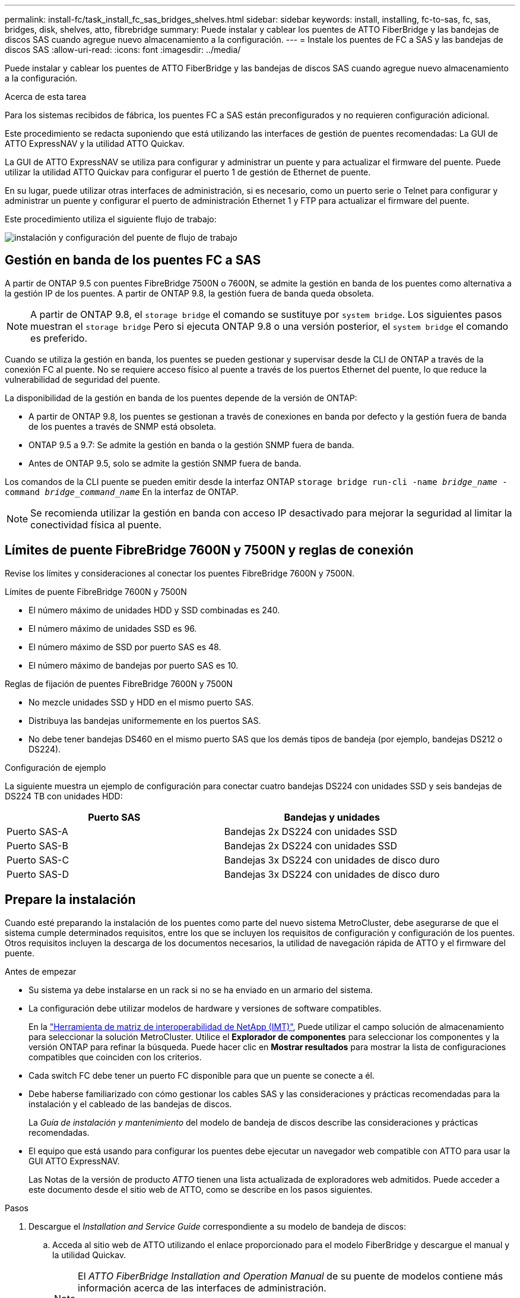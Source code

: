 ---
permalink: install-fc/task_install_fc_sas_bridges_shelves.html 
sidebar: sidebar 
keywords: install, installing, fc-to-sas, fc, sas, bridges, disk, shelves, atto, fibrebridge 
summary: Puede instalar y cablear los puentes de ATTO FiberBridge y las bandejas de discos SAS cuando agregue nuevo almacenamiento a la configuración. 
---
= Instale los puentes de FC a SAS y las bandejas de discos SAS
:allow-uri-read: 
:icons: font
:imagesdir: ../media/


[role="lead"]
Puede instalar y cablear los puentes de ATTO FiberBridge y las bandejas de discos SAS cuando agregue nuevo almacenamiento a la configuración.

.Acerca de esta tarea
Para los sistemas recibidos de fábrica, los puentes FC a SAS están preconfigurados y no requieren configuración adicional.

Este procedimiento se redacta suponiendo que está utilizando las interfaces de gestión de puentes recomendadas: La GUI de ATTO ExpressNAV y la utilidad ATTO Quickav.

La GUI de ATTO ExpressNAV se utiliza para configurar y administrar un puente y para actualizar el firmware del puente. Puede utilizar la utilidad ATTO Quickav para configurar el puerto 1 de gestión de Ethernet de puente.

En su lugar, puede utilizar otras interfaces de administración, si es necesario, como un puerto serie o Telnet para configurar y administrar un puente y configurar el puerto de administración Ethernet 1 y FTP para actualizar el firmware del puente.

Este procedimiento utiliza el siguiente flujo de trabajo:

image::../media/workflow_bridge_installation_and_configuration.gif[instalación y configuración del puente de flujo de trabajo]



== Gestión en banda de los puentes FC a SAS

A partir de ONTAP 9.5 con puentes FibreBridge 7500N o 7600N, se admite la gestión en banda de los puentes como alternativa a la gestión IP de los puentes. A partir de ONTAP 9.8, la gestión fuera de banda queda obsoleta.


NOTE: A partir de ONTAP 9.8, el `storage bridge` el comando se sustituye por `system bridge`. Los siguientes pasos muestran el `storage bridge` Pero si ejecuta ONTAP 9.8 o una versión posterior, el `system bridge` el comando es preferido.

Cuando se utiliza la gestión en banda, los puentes se pueden gestionar y supervisar desde la CLI de ONTAP a través de la conexión FC al puente. No se requiere acceso físico al puente a través de los puertos Ethernet del puente, lo que reduce la vulnerabilidad de seguridad del puente.

La disponibilidad de la gestión en banda de los puentes depende de la versión de ONTAP:

* A partir de ONTAP 9.8, los puentes se gestionan a través de conexiones en banda por defecto y la gestión fuera de banda de los puentes a través de SNMP está obsoleta.
* ONTAP 9.5 a 9.7: Se admite la gestión en banda o la gestión SNMP fuera de banda.
* Antes de ONTAP 9.5, solo se admite la gestión SNMP fuera de banda.


Los comandos de la CLI puente se pueden emitir desde la interfaz ONTAP `storage bridge run-cli -name _bridge_name_ -command _bridge_command_name_` En la interfaz de ONTAP.


NOTE: Se recomienda utilizar la gestión en banda con acceso IP desactivado para mejorar la seguridad al limitar la conectividad física al puente.



== Límites de puente FibreBridge 7600N y 7500N y reglas de conexión

Revise los límites y consideraciones al conectar los puentes FibreBridge 7600N y 7500N.

.Límites de puente FibreBridge 7600N y 7500N
* El número máximo de unidades HDD y SSD combinadas es 240.
* El número máximo de unidades SSD es 96.
* El número máximo de SSD por puerto SAS es 48.
* El número máximo de bandejas por puerto SAS es 10.


.Reglas de fijación de puentes FibreBridge 7600N y 7500N
* No mezcle unidades SSD y HDD en el mismo puerto SAS.
* Distribuya las bandejas uniformemente en los puertos SAS.
* No debe tener bandejas DS460 en el mismo puerto SAS que los demás tipos de bandeja (por ejemplo, bandejas DS212 o DS224).


.Configuración de ejemplo
La siguiente muestra un ejemplo de configuración para conectar cuatro bandejas DS224 con unidades SSD y seis bandejas de DS224 TB con unidades HDD:

[cols="2*"]
|===
| Puerto SAS | Bandejas y unidades 


| Puerto SAS-A | Bandejas 2x DS224 con unidades SSD 


| Puerto SAS-B | Bandejas 2x DS224 con unidades SSD 


| Puerto SAS-C | Bandejas 3x DS224 con unidades de disco duro 


| Puerto SAS-D | Bandejas 3x DS224 con unidades de disco duro 
|===


== Prepare la instalación

Cuando esté preparando la instalación de los puentes como parte del nuevo sistema MetroCluster, debe asegurarse de que el sistema cumple determinados requisitos, entre los que se incluyen los requisitos de configuración y configuración de los puentes. Otros requisitos incluyen la descarga de los documentos necesarios, la utilidad de navegación rápida de ATTO y el firmware del puente.

.Antes de empezar
* Su sistema ya debe instalarse en un rack si no se ha enviado en un armario del sistema.
* La configuración debe utilizar modelos de hardware y versiones de software compatibles.
+
En la https://mysupport.netapp.com/matrix["Herramienta de matriz de interoperabilidad de NetApp (IMT)"], Puede utilizar el campo solución de almacenamiento para seleccionar la solución MetroCluster. Utilice el *Explorador de componentes* para seleccionar los componentes y la versión ONTAP para refinar la búsqueda. Puede hacer clic en *Mostrar resultados* para mostrar la lista de configuraciones compatibles que coinciden con los criterios.

* Cada switch FC debe tener un puerto FC disponible para que un puente se conecte a él.
* Debe haberse familiarizado con cómo gestionar los cables SAS y las consideraciones y prácticas recomendadas para la instalación y el cableado de las bandejas de discos.
+
La _Guía de instalación y mantenimiento_ del modelo de bandeja de discos describe las consideraciones y prácticas recomendadas.

* El equipo que está usando para configurar los puentes debe ejecutar un navegador web compatible con ATTO para usar la GUI ATTO ExpressNAV.
+
Las Notas de la versión de producto _ATTO_ tienen una lista actualizada de exploradores web admitidos. Puede acceder a este documento desde el sitio web de ATTO, como se describe en los pasos siguientes.



.Pasos
. Descargue el _Installation and Service Guide_ correspondiente a su modelo de bandeja de discos:
+
.. Acceda al sitio web de ATTO utilizando el enlace proporcionado para el modelo FiberBridge y descargue el manual y la utilidad Quickav.
+
[NOTE]
====
El _ATTO FiberBridge Installation and Operation Manual_ de su puente de modelos contiene más información acerca de las interfaces de administración.

Puede acceder a este y a otros contenidos del sitio web de ATTO usando el enlace proporcionado en la página Descripción de ATTO Fiberbridge.

====


. Recopile el hardware y la información necesaria para usar las interfaces de gestión de puentes recomendadas, la GUI de ATTO ExpressNAV y la utilidad ATTO Quickav:
+
.. Determine un nombre de usuario y una contraseña no predeterminados (para acceder a los puentes).
+
Debe cambiar el nombre de usuario y la contraseña predeterminados.

.. Si se configura para la gestión IP de los puentes, necesita el cable Ethernet blindado que se suministra con los puentes (que se conecta desde el puerto 1 de administración Ethernet puente a la red).
.. Si se configura para la administración de IP de los puentes, necesita una dirección IP, una máscara de subred y la información de puerta de enlace para el puerto de administración de Ethernet 1 de cada puente.
.. Desactive los clientes VPN en el equipo que esté utilizando para la instalación.
+
Los clientes activos de VPN hacen que falle la exploración de navegación rápida para puentes.







== Instale el puente FC-to-SAS y las bandejas SAS

Después de asegurarse de que el sistema cumple todos los requisitos de "'preparación para la instalación'", puede instalar su nuevo sistema.

.Acerca de esta tarea
* La configuración del disco y de la bandeja en ambos sitios debe ser idéntica.
+
Si se utiliza un agregado no reflejado, la configuración de disco y bandeja en cada sitio puede ser diferente.

+

NOTE: Todos los discos del grupo de recuperación ante desastres deben utilizar el mismo tipo de conexión y ser visibles para todos los nodos del grupo de recuperación ante desastres, independientemente de los discos que se utilicen para agregados reflejados o no reflejados.

* Los requisitos de conectividad del sistema para distancias máximas para bandejas de discos, switches FC y dispositivos de cinta de respaldo que usan cables de fibra óptica multimodo de 50 micras también se aplican a los puentes FibreBridge.
+
https://hwu.netapp.com["Hardware Universe de NetApp"^]

* No se admite una combinación de módulos IOM12 y módulos IOM3 dentro de la misma pila de almacenamiento. Se admite una mezcla de módulos IOM12 y módulos IOM6 dentro de la misma pila de almacenamiento si el sistema ejecuta una versión admitida de ONTAP.


[NOTE]
====
ACP en banda es compatible sin cableado adicional en las siguientes bandejas y puente FibreBridge 7500N o 7600N:

* IOM12 (DS460C) detrás de un puente 7500N o 7600N con ONTAP 9.2 y posterior
* IOM12 (DS212C y DS224C) detrás de un puente 7500N o 7600N con ONTAP 9.1 y posterior


====

NOTE: Las bandejas SAS en las configuraciones MetroCluster no son compatibles con el cableado ACP.



=== Active el acceso al puerto IP en el puente FibreBridge 7600N si es necesario

Si está utilizando una versión ONTAP anterior a 9.5, o planea utilizar de otro modo el acceso fuera de banda al puente FibreBridge 7600N utilizando telnet u otros protocolos y servicios de puertos IP (FTP, ExpressNAV, ICMP o navegación rápida), puede activar los servicios de acceso a través del puerto de consola.

.Acerca de esta tarea
A diferencia de los puentes ATTO FibreBridge 7500N, el puente FibreBridge 7600N se envía con todos los protocolos y servicios de puerto IP desactivados.

A partir de ONTAP 9.5, se admite la gestión en banda_ de los puentes. Esto significa que los puentes se pueden configurar y supervisar desde la CLI de ONTAP a través de la conexión FC al puente. No se requiere acceso físico al puente a través de los puertos Ethernet puente y no se necesitan las interfaces de usuario de puente.

A partir de ONTAP 9.8, la gestión en banda_ de los puentes es compatible de forma predeterminada y la gestión de SNMP fuera de banda está obsoleta.

Esta tarea es necesaria si está *no* utilizando la administración en banda para administrar los puentes. En este caso, debe configurar el puente a través del puerto de administración Ethernet.

.Pasos
. Acceda a la interfaz de la consola del puente conectando un cable serie al puerto serie del puente FibreBridge 7600N.
. Mediante la consola, habilite los servicios de acceso y, a continuación, guarde la configuración:
+
`set closeport none`

+
`saveconfiguration`

+
La `set closeport none` comando habilita todos los servicios de acceso en el puente.

. Si lo desea, desactive un servicio emitiendo el `set closeport` comando y repetir el comando según sea necesario hasta que todos los servicios deseados estén desactivados:
+
--
`set closeport _service_`

La `set closeport` command deshabilita un servicio único cada vez.

El parámetro `_service_` puede especificarse como uno de los siguientes:

** expresslav
** ftp
** icmp
** navegación rápida
** snmp
** telnet


Puede comprobar si un protocolo específico está activado o desactivado mediante el `get closeport` comando.

--
. Si va a habilitar SNMP, también debe ejecutar el siguiente comando:
+
`set SNMP enabled`

+
SNMP es el único protocolo que requiere un comando de habilitación aparte.

. Guarde la configuración:
+
`saveconfiguration`





=== Configure los puentes FC a SAS

Antes de cablear el modelo de los puentes FC-a-SAS, debe configurar los ajustes en el software FibreBridge.

.Antes de empezar
Debe decidir si va a utilizar la gestión en banda de los puentes.


NOTE: A partir de ONTAP 9.8, el `storage bridge` el comando se sustituye por `system bridge`. Los siguientes pasos muestran el `storage bridge` Pero si ejecuta ONTAP 9.8 o una versión posterior, el `system bridge` el comando es preferido.

.Acerca de esta tarea
Si va a utilizar la gestión en banda del puente en lugar de la administración IP, se pueden omitir los pasos para configurar el puerto Ethernet y la configuración IP, como se indica en los pasos correspondientes.

.Pasos
. Configure el puerto de la consola serie en ATTO FibreBridge estableciendo la velocidad del puerto en 115000 baudios:
+
[listing]
----
get serialportbaudrate
SerialPortBaudRate = 115200

Ready.

set serialportbaudrate 115200

Ready. *
saveconfiguration
Restart is necessary....
Do you wish to restart (y/n) ? y
----
. Si está configurando para la gestión en banda, conecte un cable desde el puerto serie RS-232 de FibreBridge al puerto serie (COM) en un ordenador personal.
+
La conexión en serie se utilizará para la configuración inicial y, a continuación, la gestión en banda a través de ONTAP y los puertos FC pueden utilizarse para supervisar y gestionar el puente.

. Si configura para la gestión de IP, conecte el puerto 1 de administración Ethernet de cada puente a la red mediante un cable Ethernet.
+
En sistemas que ejecutan ONTAP 9.5 o posterior, se puede utilizar la gestión en banda para acceder al puente a través de los puertos FC en lugar del puerto Ethernet. A partir de ONTAP 9.8, solo se admite la gestión en banda y queda obsoleta la gestión de SNMP.

+
El puerto de administración Ethernet 1 permite descargar rápidamente el firmware del puente (mediante las interfaces de gestión ATTO ExpressNAV o FTP) y recuperar archivos principales y extraer registros.

. Si se configura para la administración de IP, configure el puerto de administración de Ethernet 1 para cada puente siguiendo el procedimiento descrito en la sección 2.0 del manual de instalación y funcionamiento de _ATTO FibreBridge_ para el modelo de puente.
+
En sistemas que ejecutan ONTAP 9.5 o posterior, se puede utilizar la gestión en banda para acceder al puente a través de los puertos FC en lugar del puerto Ethernet. A partir de ONTAP 9.8, solo se admite la gestión en banda y queda obsoleta la gestión de SNMP.

+
Al ejecutar el sistema Quickav para configurar un puerto de gestión Ethernet, sólo se configura el puerto de gestión Ethernet conectado mediante el cable Ethernet. Por ejemplo, si también desea configurar el puerto 2 de gestión de Ethernet, deberá conectar el cable Ethernet al puerto 2 y ejecutar el sistema de navegación rápida.

. Configure el puente.
+
Debe tomar nota del nombre de usuario y la contraseña que usted designe.

+

NOTE: No configure la sincronización de tiempo en ATTO FibreBridge 7600N o 7500N. La sincronización de tiempo de ATTO FibreBridge 7600N o 7500N se establece en la hora del clúster después de que ONTAP descubra el puente. También se sincroniza periódicamente una vez al día. La zona horaria utilizada es GMT y no se puede cambiar.

+
.. Si se configura para la administración de IP, configure los valores de IP del puente.
+
En sistemas que ejecutan ONTAP 9.5 o posterior, se puede utilizar la gestión en banda para acceder al puente a través de los puertos FC en lugar del puerto Ethernet. A partir de ONTAP 9.8, solo se admite la gestión en banda y queda obsoleta la gestión de SNMP.

+
Para configurar la dirección IP sin la utilidad Quickav, debe tener una conexión en serie con FiberBridge.

+
Si utiliza la CLI, debe ejecutar los siguientes comandos:

+
`set ipaddress mp1 ip-address`

+
`set ipsubnetmask mp1 subnet-mask`

+
`set ipgateway mp1 x.x.x.x`

+
`set ipdhcp mp1 disabled`

+
`set ethernetspeed mp1 1000`

.. Configure el nombre del puente.
+
--
Cada uno de los puentes debería tener un nombre único dentro de la configuración de MetroCluster.

Nombres de puente de ejemplo para un grupo de pila en cada sitio:

*** bridge_A_1a
*** puente_a_1b
*** bridge_B_1a
*** puente_B_1b


Si utiliza la CLI, debe ejecutar el siguiente comando:

`set bridgename _bridge_name_`

--
.. Si ejecuta ONTAP 9.4 o una versión anterior, habilite SNMP en el puente:
+
`set SNMP enabled`

+
En sistemas que ejecutan ONTAP 9.5 o posterior, se puede utilizar la gestión en banda para acceder al puente a través de los puertos FC en lugar del puerto Ethernet. A partir de ONTAP 9.8, solo se admite la gestión en banda y queda obsoleta la gestión de SNMP.



. Configurar los puertos FC de puente.
+
.. Configurar la velocidad/velocidad de datos de los puertos FC de puente.
+
--
La velocidad de datos FC admitida depende de su puente de modelos.

*** El puente FibreBridge 7600N admite hasta 32, 16 o 8 Gbps.
*** El puente FibreBridge 7500N admite hasta 16, 8 o 4 Gbps.



NOTE: La velocidad FCDataRate que seleccione se limita a la velocidad máxima admitida tanto por el puente como por el puerto FC del módulo de controlador al que se conecta el puerto de puente. Las distancias de cableado no deben superar las limitaciones de SFP y otro hardware.

Si utiliza la CLI, debe ejecutar el siguiente comando:

`set FCDataRate <port-number> <port-speed>`

--
.. Si está configurando un puente FibreBridge 7500N, configure el modo de conexión que el puerto utiliza para ptp.
+

NOTE: El ajuste FCConnMode no es necesario al configurar un puente FibreBridge 7600N.

+
Si utiliza la CLI, debe ejecutar el siguiente comando:

+
`set FCConnMode <port-number> ptp`

.. Si está configurando un puente FibreBridge 7600N o 7500N, debe configurar o deshabilitar el puerto FC2.
+
*** Si está utilizando el segundo puerto, debe repetir los subpasos anteriores para el puerto FC2.
*** Si no utiliza el segundo puerto, debe deshabilitar el puerto:
+
`FCPortDisable <port-number>`

+
En el ejemplo siguiente se muestra la deshabilitación del puerto de FC 2:

+
[listing]
----
FCPortDisable 2

Fibre Channel Port 2 has been disabled.

----


.. Si está configurando un puente FibreBridge 7600N o 7500N, desactive los puertos SAS sin utilizar:
+
--
`SASPortDisable _sas-port_`


NOTE: Los puertos SAS A a D están habilitados de manera predeterminada. Debe deshabilitar los puertos SAS que no se están utilizando.

Si solo se utiliza el puerto SAS A, deben deshabilitarse los puertos SAS B, C y D. En el ejemplo siguiente se muestra la deshabilitación del puerto SAS B. Debe deshabilitar los puertos SAS C y D de igual modo:

[listing]
----
SASPortDisable b

SAS Port B has been disabled.
----
--


. Asegurar el acceso al puente y guardar la configuración del puente. Elija una opción de abajo dependiendo de la versión de ONTAP que su sistema esté ejecutando.
+
[cols="1,3"]
|===


| Versión de ONTAP | Pasos 


 a| 
*ONTAP 9.5 o posterior*
 a| 
.. Ver el estado de los puentes:
+
`storage bridge show`

+
La salida muestra qué puente no está asegurado.

.. Asegure el puente:
+
`securebridge`





 a| 
*ONTAP 9.4 o anterior*
 a| 
.. Ver el estado de los puentes:
+
`storage bridge show`

+
La salida muestra qué puente no está asegurado.

.. Compruebe el estado de los puertos del puente no seguro:
+
`info`

+
La salida muestra el estado de los puertos Ethernet MP1 y MP2.

.. Si el puerto Ethernet MP1 está activado, ejecute:
+
`set EthernetPort mp1 disabled`

+
Si el puerto Ethernet MP2 también está activado, repita el subpaso anterior para el puerto MP2.

.. Guarde la configuración del puente.
+
Debe ejecutar los siguientes comandos:

+
`SaveConfiguration`

+
`FirmwareRestart`

+
Se le solicitará que reinicie el puente.



|===
. Una vez finalizada la configuración de MetroCluster, utilice el `flashimages` Comando para comprobar su versión del firmware de FiberBridge y, si los puentes no están utilizando la última versión compatible, actualice el firmware en todos los puentes de la configuración.
+
link:../maintain/index.html["Mantener componentes de MetroCluster"]





=== Conecte los estantes de discos a los puentes

Debe utilizar los puentes FC-a-SAS correctos para cablear las bandejas de discos.

.Opciones
* <<cabling_fb_7600N_7500N_with_iom12,Conecte el cable de un puente FibreBridge 7600N o 7500N con bandejas de discos utilizando módulos IOM12>>
* <<cabling_fb_7600N_7500N_with_iom6_iom3,Conecte los cables de un puente FibreBridge 7600N o 7500N con bandejas de discos que utilicen módulos IOM6 o IOM3>>




==== Conecte el cable de un puente FibreBridge 7600N o 7500N con bandejas de discos utilizando módulos IOM12

Después de configurar el puente, puede iniciar el cableado del nuevo sistema.

.Acerca de esta tarea
En el caso de las bandejas de discos, inserte un conector de cable SAS con la pestaña extraíble orientada hacia abajo (en la parte inferior del conector).

.Pasos
. Conecte en cadena las bandejas de discos en cada pila:
+
.. Comenzando por la primera bandeja lógica de la pila, conecte IOM A puerto 3 a IOM A puerto 1 en la siguiente bandeja hasta que cada IOM A de la pila esté conectado.
.. Repita el subpaso anterior para el IOM B.
.. Repita los subpasos anteriores para cada pila.


+
La _Guía de instalación y mantenimiento_ del modelo de bandeja de discos proporciona información detallada sobre las bandejas de discos en cadena.

. Encienda las bandejas de discos y, a continuación, defina los ID de bandeja.
+
** Debe apagar y encender cada bandeja de discos.
** Los ID de bandeja deben ser únicos para cada bandeja de discos SAS dentro de cada grupo de recuperación ante desastres MetroCluster (incluidos ambos sitios).


. Cablee las estanterías de discos a los puentes FiberBridge.
+
.. Para la primera pila de bandejas de discos, conecte el cable IOM A de la primera bandeja al puerto SAS A en FibreBridge A y conecte el cable IOM B de la última bandeja al puerto SAS A en FibreBridge B.
.. Para pilas de bandejas adicionales, repita el paso anterior con el siguiente puerto SAS disponible en los puentes FibreBridge, usando el puerto B para la segunda pila, el puerto C para la tercera pila y el puerto D para la cuarta pila.
.. Durante el cableado, conecte las pilas basadas en módulos IOM12 e IOM3/IOM6 al mismo puente siempre que estén conectados a puertos SAS independientes.
+
--

NOTE: Cada pila puede utilizar distintos modelos de IOM, pero todas las bandejas de discos de una pila deben utilizar el mismo modelo.

En la siguiente ilustración se muestran las bandejas de discos conectadas a un par de puentes FibreBridge 7600N o 7500N:

image::../media/mcc_cabling_bridge_and_sas3_stack_with_7500n_and_multiple_stacks.gif[puente de cableado mcc y pila sas3 con 7500n y varias pilas]

--






==== Conecte el cable a un puente FibreBridge 7600N o 7500N con estantes con módulos IOM6 o IOM3

Después de configurar el puente, puede iniciar el cableado del nuevo sistema. El puente FibreBridge 7600N o 7500N utiliza conectores mini-SAS y admite bandejas que utilizan módulos IOM6 o IOM3.

.Acerca de esta tarea
Los módulos IOM3 no son compatibles con puentes FibreBridge 7600N.

En el caso de las bandejas de discos, inserte un conector de cable SAS con la pestaña extraíble orientada hacia abajo (en la parte inferior del conector).

.Pasos
. Conecte en cadena las bandejas en cada pila.
+
--
.. Para la primera pila de bandejas, conecte un puerto cuadrado de la primera bandeja al puerto SAS A en FibreBridge A.
.. Para la primera pila de bandejas, conecte el puerto circular IOM B de la última bandeja al puerto SAS A en FibreBridge B.


La _Guía de instalación y mantenimiento_ del modelo de estante proporciona información detallada sobre las bandejas de conexión en cadena.

https://library.netapp.com/ecm/ecm_download_file/ECMP1119629["Guía de instalación y servicio de bandejas de discos SAS para DS4243, DS2246, DS4486 y DS4246"^]

En la siguiente ilustración, se muestra un conjunto de puentes cableados a una pila de bandejas:

image::../media/mcc_cabling_bridge_and_sas_stack_with_7500n_and_single_stack.gif[puente de cableado mcc y pila sas con 7500n y pila única]

--
. Para pilas de bandejas adicionales, repita los pasos anteriores con el siguiente puerto SAS disponible en los puentes FibreBridge, usando el puerto B para una segunda pila, el puerto C para una tercera pila y el puerto D para una cuarta pila.
+
La siguiente ilustración muestra cuatro pilas conectadas a un par de puentes FibreBridge 7600N o 7500N.

+
image::../media/mcc_cabling_bridge_and_sas_stack_with_7500n_four_stacks.gif[puente de cableado mcc y pila sas con cuatro pilas 7500n]





=== Verifique la conectividad del puente y el cableado de los puertos FC puente

Es necesario verificar que cada puente pueda detectar todas las unidades de disco y, a continuación, conectar cada puente a los switches FC locales.

.Pasos
. [[step1_bridge]] Compruebe que cada puente pueda detectar todas las unidades de disco y bandejas de disco a las que está conectado:
+
[cols="1,3"]
|===


| Si utiliza... | Realice lo siguiente... 


 a| 
GUI DE ATTO ExpressNAV
 a| 
.. En un explorador web compatible, introduzca la dirección IP de un puente en el cuadro del explorador.
+
Se le lleva a la página de inicio de ATTO FiberBridge del puente para el que ingresó la dirección IP, que tiene un enlace.

.. Haga clic en el vínculo e introduzca su nombre de usuario y la contraseña que ha designado al configurar el puente.
+
La página de estado de ATTO FiberBridge del puente aparece con un menú a la izquierda.

.. Haga clic en *Avanzado*.
.. Consulte los dispositivos conectados mediante el comando sastargets y, a continuación, haga clic en *Enviar*.




 a| 
Conexión de puerto serie
 a| 
Ver los dispositivos conectados:

`sastargets`

|===
+
La salida muestra los dispositivos (discos y bandejas de discos) a los que está conectado el puente. Las líneas de salida están numeradas secuencialmente para que pueda contar rápidamente los dispositivos. Por ejemplo, el siguiente resultado muestra que hay 10 discos conectados:

+
[listing]
----
Tgt VendorID ProductID        Type        SerialNumber
  0 NETAPP   X410_S15K6288A15 DISK        3QP1CLE300009940UHJV
  1 NETAPP   X410_S15K6288A15 DISK        3QP1ELF600009940V1BV
  2 NETAPP   X410_S15K6288A15 DISK        3QP1G3EW00009940U2M0
  3 NETAPP   X410_S15K6288A15 DISK        3QP1EWMP00009940U1X5
  4 NETAPP   X410_S15K6288A15 DISK        3QP1FZLE00009940G8YU
  5 NETAPP   X410_S15K6288A15 DISK        3QP1FZLF00009940TZKZ
  6 NETAPP   X410_S15K6288A15 DISK        3QP1CEB400009939MGXL
  7 NETAPP   X410_S15K6288A15 DISK        3QP1G7A900009939FNTT
  8 NETAPP   X410_S15K6288A15 DISK        3QP1FY0T00009940G8PA
  9 NETAPP   X410_S15K6288A15 DISK        3QP1FXW600009940VERQ
----
+

NOTE: Si aparece el texto “ressponse truncated” al principio de la salida, puede usar Telnet para conectarse al puente e ingresar el mismo comando para ver toda la salida.

. Compruebe que el resultado del comando muestra que el puente está conectado a todos los discos y bandejas de discos de la pila a la que se supone que está conectado.
+
[cols="1,3"]
|===


| Si la salida es... | Realice lo siguiente... 


 a| 
Correcto
 a| 
Repetición <<step1_bridge,Paso 1>> por cada puente restante.



 a| 
No es correcto
 a| 
.. Compruebe si hay cables SAS sueltos o corrija el cableado SAS repitiendo el cableado.
+
<<Conecte los estantes de discos a los puentes>>

.. Repetición <<step1_bridge,Paso 1>>.


|===
. Conecte cada puente a los switches FC locales mediante el cableado de la tabla para la configuración y el modelo de switch, y el modelo de puente de FC a SAS:
+

IMPORTANT: La segunda conexión de puerto FC en el puente FibreBridge 7500N no debe cablearse hasta que se haya completado la división en zonas.

+
Consulte las asignaciones de puertos para su versión de ONTAP.

. Repita el paso anterior en los puentes del sitio asociado.


.Información relacionada
Debe verificar que está utilizando las asignaciones de puertos especificadas al conectar los switches FC cuando utiliza ONTAP 9.1 y versiones posteriores.

link:concept_port_assignments_for_fc_switches_when_using_ontap_9_1_and_later.html["Asignaciones de puertos para los switches FC cuando se utiliza ONTAP 9.1 y versiones posteriores"]



== Asegure o desasegure el puente FiberBridge

Para deshabilitar fácilmente los protocolos Ethernet potencialmente no seguros en un puente, comenzando con ONTAP 9.5 puede proteger el puente. De esta forma se desactivan los puertos Ethernet del puente. También puede volver a habilitar el acceso Ethernet.

.Acerca de esta tarea
* Al fijar el puente se desactivan los protocolos y servicios de telnet y otros puertos IP (FTP, ExpressNAV, ICMP o navegación rápida) en el puente.
* Este procedimiento usa la administración fuera de banda mediante el indicador ONTAP, que está disponible a partir de ONTAP 9.5.
+
Puede emitir los comandos desde la CLI de bridge si no utiliza la gestión fuera de banda.

* La `unsecurebridge` Se puede utilizar el comando para volver a habilitar los puertos Ethernet.
* En ONTAP 9.7 y versiones anteriores, ejecute el `securebridge` El comando del ATTO FiberBridge podría no actualizar correctamente el estado del puente en el clúster asociado. Si esto ocurre, ejecute el `securebridge` del clúster de partners.



NOTE: A partir de ONTAP 9.8, el `storage bridge` el comando se sustituye por `system bridge`. Los siguientes pasos muestran el `storage bridge` Pero si ejecuta ONTAP 9.8 o una versión posterior, el `system bridge` el comando es preferido.

.Pasos
. Desde el símbolo del sistema de ONTAP del clúster que contiene el puente, asegure el puente o desasegure.
+
** El siguiente comando asegura bridge_A_1:
+
`cluster_A> storage bridge run-cli -bridge bridge_A_1 -command securebridge`

** El siguiente comando desasegura bridge_A_1:
+
`cluster_A> storage bridge run-cli -bridge bridge_A_1 -command unsecurebridge`



. En el símbolo del sistema ONTAP del clúster que contiene el puente, guarde la configuración de puente:
+
`storage bridge run-cli -bridge _bridge-name_ -command saveconfiguration`

+
El siguiente comando asegura bridge_A_1:

+
`cluster_A> storage bridge run-cli -bridge bridge_A_1 -command saveconfiguration`

. Desde el símbolo del sistema de ONTAP del clúster que contiene el puente, reinicie el firmware del puente:
+
`storage bridge run-cli -bridge _bridge-name_ -command firmwarerestart`

+
El siguiente comando asegura bridge_A_1:

+
`cluster_A> storage bridge run-cli -bridge bridge_A_1 -command firmwarerestart`


